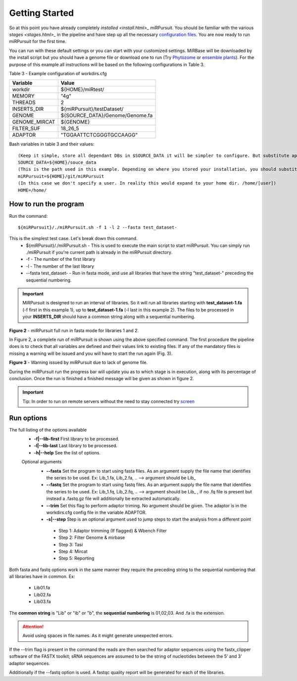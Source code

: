 ===============
Getting Started
===============

So at this point you have already completely `installed <install.html>_` miRPursuit. You should be familiar with the various `stages <stages.html>_` in the pipeline and have step up all the necessary `configuration files <config.html>`_. You are now ready to run miRPursuit for the first time.

You can run with these default settings or you can start with your customized settings. MiRBase will be downloaded by the install script but you should have a genome file or download one to run (Try `Phytozome <https://phytozome.jgi.doe.gov/pz/portal.html>`_ or `ensemble plants <http://plants.ensembl.org/index.html>`_).
For the purpose of this example all instructions will be based on the following configurations in Table 3.

_`Table 3` - Example configuration of workdirs.cfg

+---------------+-----------------------------------------------------+
| Variable      | Value                                               |
+===============+=====================================================+
| workdir       | ${HOME}/miRtest/                                    |
+---------------+-----------------------------------------------------+
| MEMORY        | "4g"                                                |
+---------------+-----------------------------------------------------+
| THREADS       | 2                                                   |
+---------------+-----------------------------------------------------+
| INSERTS_DIR   | ${miRPursuit}/testDataset/                          |
+---------------+-----------------------------------------------------+
| GENOME        | ${SOURCE_DATA}/Genome/Genome.fa                     |
+---------------+-----------------------------------------------------+
| GENOME_MIRCAT | ${GENOME}                                           |
+---------------+-----------------------------------------------------+
| FILTER_SUF    | 18_26_5                                             |
+---------------+-----------------------------------------------------+
| ADAPTOR       | "TGGAATTCTCGGGTGCCAAGG"                             |
+---------------+-----------------------------------------------------+

_`Bash variables` in table 3 and their values::

    (Keep it simple, store all dependant DBs in $SOURCE_DATA it will be simpler to configure. But substitute appropriately.)     
    SOURCE_DATA=${HOME}/souce_data 
    (This is the path used in this example. Depending on where you stored your installation, you should substitute appropriately.)
    miRPursuit=${HOME}/git/miRPursuit 
    (In this case we don't specify a user. In reality this would expand to your home dir. /home/[user])
    HOME=/home/  

How to run the program
======================

Run the command::
	
    ${miRPursuit}/./miRPursuit.sh -f 1 -l 2 --fasta test_dataset-

This is the simplest test case. Let's break down this command.
 * ${miRPursuit}/./miRPursuit.sh - This is used to execute the main script to start miRPursuit. You can simply run ./miRPursuit if you're current path is already in the miRPursuit directory.
 * -f - The number of the first library
 * -l - The number of the last library
 * --fasta test_dataset- - Run in fasta mode, and use all libraries that have the string "test_dataset-" preceding the sequential numbering.

.. Important:: MiRPursuit is designed to run an interval of libraries. So it will run all libraries starting with **test_dataset-1.fa** (-f first in this example 1), up to **test_dataset-1.fa** (-l last in this example 2). The files to be processed in your **INSERTS_DIR** should have a common string along with a sequential numbering.


.. image:: https://raw.githubusercontent.com/forestbiotech-lab/sRNA-workflow/master/images/MiRPursuit-full-run.png
	:alt: miRPursuit full run

**Figure 2** - miRPursuit full run in fasta mode for libraries 1 and 2.

In Figure 2, a complete run of miRPursuit is shown using the above specified command. The first procedure the pipeline does is to check that all variables are defined and their values link to existing files. If any of the mandatory files is missing a warning will be issued and you will have to start the run again (Fig. 3).

.. image:: https://raw.githubusercontent.com/forestbiotech-lab/sRNA-workflow/master/images/Warning-nogenome.png
	:alt: miRPursuit full run

**Figure 3** - Warning issued by miRPursuit due to lack of genome file.

During the miRPursuit run the progress bar will update you as to which stage is in execution, along with its percentage of conclusion.
Once the run is finished a finished message will be given as shown in figure 2.

.. important:: Tip: In order to run on remote servers without the need to stay connected try `screen <https://www.gnu.org/software/screen/>`_ 


Run options
===========

The full listing of the options available 
 *  **-f|--lib-first** First library to be processed.
 *  **-l|--lib-last** Last library to be processed.
 *  **-h|--help** See the list of options.

 Optional arguments
  * **--fasta** Set the program to start using fasta files. As an argument supply the file name that identifies the series to be used. Ex: Lib_1.fa, Lib_2.fa, .. --> argument should be Lib_
  * **--fastq** Set the program to start using fastq files. As an argument supply the file name that identifies the series to be used. Ex: Lib_1.fq, Lib_2.fq, .. --> argument should be Lib_ , if no .fq file is present but instead a .fastq.gz file will additionally be extracted automatically.
  * **--trim** Set this flag to perform adaptor triming. No argument should be given. The adaptor is in the workdirs.cfg config file in the variable ADAPTOR.
  * **-s|--step** Step is an optional argument used to jump steps to start the analysis from a different point
    
   * Step 1: Adaptor trimming (If flagged) & Wbench Filter
   * Step 2: Filter Genome & mirbase
   * Step 3: Tasi
   * Step 4: Mircat
   * Step 5: Reporting    


Both fasta and fastq options work in the same manner they require the preceding string to the sequential numbering that all libraries have in common. 
Ex:

   * Lib01.fa
   * Lib02.fa
   * Lib03.fa

The **common string** is "Lib" or "ib" or "b", the **sequential numbering** is 01,02,03. And .fa is the extension.  

.. attention:: Avoid using spaces in file names. As it might generate unexpected errors.

If the --trim flag is present in the command the reads are then searched for adaptor sequences using the fastx_clipper software of the FASTX toolkit; sRNA sequences are assumed to be the string of nucleotides between the 5’ and 3’ adaptor sequences.

Additionally if the --fastq option is used. A fastqc quality report will be generated for each of the libraries.   

